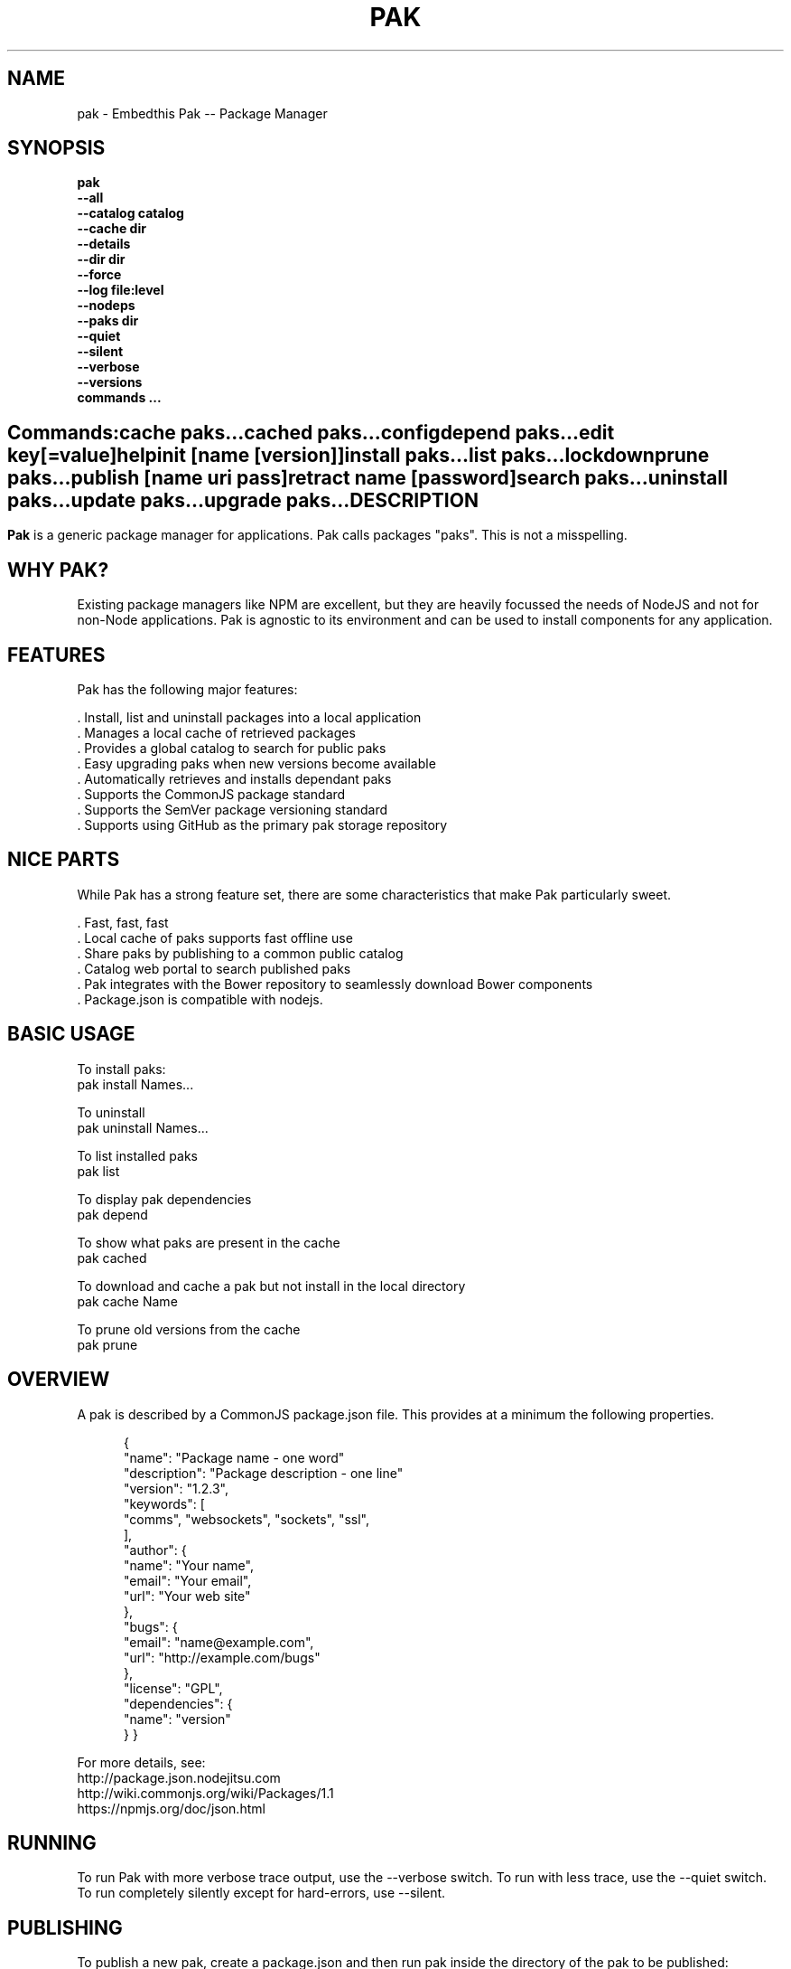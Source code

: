 .TH PAK "1" "March 2014" "pak" "User Commands"
.SH NAME
pak \- Embedthis Pak -- Package Manager
.SH SYNOPSIS
.B pak 
    \fB--all\fR
    \fB--catalog catalog\fR
    \fB--cache dir\fR
    \fB--details\fR
    \fB--dir dir\fR
    \fB--force\fR
    \fB--log file:level\fR
    \fB--nodeps\fR
    \fB--paks dir\fR
    \fB--quiet\fR
    \fB--silent\fR
    \fB--verbose\fR
    \fB--versions\fR 
    \fBcommands ...\fB
.SH ""
.B Commands:
    cache paks...
    cached paks...
    config
    depend paks...
    edit key[=value]
    help
    init [name [version]]
    install paks...
    list paks...
    lockdown    
    prune paks...
    publish [name uri pass]
    retract name [password]
    search paks...
    uninstall paks...
    update paks...
    upgrade paks...
.RE
.SH DESCRIPTION
\fBPak\fR is a generic package manager for applications. 
Pak calls packages "paks". This is not a misspelling. 

.PP
.SH WHY PAK?
Existing package managers like NPM are excellent, but they are heavily focussed the needs of NodeJS and not 
for non-Node applications. Pak is agnostic to its environment and can be used to install components for any application.
.PP 

.SH FEATURES
Pak has the following major features:

    . Install, list and uninstall packages into a local application
    . Manages a local cache of retrieved packages
    . Provides a global catalog to search for public paks
    . Easy upgrading paks when new versions become available
    . Automatically retrieves and installs dependant paks
    . Supports the CommonJS package standard
    . Supports the SemVer package versioning standard
    . Supports using GitHub as the primary pak storage repository

.SH NICE PARTS
While Pak has a strong feature set, there are some characteristics that make Pak particularly sweet.

    . Fast, fast, fast
    . Local cache of paks supports fast offline use
    . Share paks by publishing to a common public catalog
    . Catalog web portal to search published paks
    . Pak integrates with the Bower repository to seamlessly download Bower components
    . Package.json is compatible with nodejs.

.PP
.SH BASIC USAGE
.PP
To install paks:
    pak install Names...

To uninstall 
    pak uninstall Names...

To list installed paks
    pak list

To display pak dependencies
    pak depend
    
To show what paks are present in the cache
    pak cached

To download and cache a pak but not install in the local directory
    pak cache Name

To prune old versions from the cache
    pak prune

.PP
.SH OVERVIEW
A pak is described by a CommonJS package.json file. This provides at a minimum the following properties.
.PP
.RS 5
{
    "name": "Package name - one word"
    "description": "Package description - one line"
    "version": "1.2.3",
    "keywords": [
        "comms", "websockets", "sockets", "ssl",
    ],
    "author": {
        "name": "Your name",
        "email": "Your email",
        "url": "Your web site"
    },
    "bugs": {
        "email": "name@example.com",
        "url": "http://example.com/bugs"
    },
    "license": "GPL",
    "dependencies": {
        "name": "version"
    }
}
.RE
.PP
For more details, see:
    http://package.json.nodejitsu.com
    http://wiki.commonjs.org/wiki/Packages/1.1
    https://npmjs.org/doc/json.html


.SH RUNNING
To run Pak with more verbose trace output, use the --verbose switch. To run with less trace, use the --quiet switch.
To run completely silently except for hard-errors, use --silent.

.SH PUBLISHING
To publish a new pak, create a package.json and then run pak inside the directory of the pak to be published:

    pak publish NAME REPOSITORY PASSWORD

Where NAME is the name of pak, REPOSITORY is the GitHub endpoint of the package and PASSWORD is the password to associate
with the pak. You will need this password to modify or retract the pak in the future. Safeguard it well.

.SH CONFIGURATION
On startup, Pak reads configuration from a pakrc file. This file defines the operational configuration for Pak. For example:
 {
    "catalogs": [
        "http://embedthis.com/catalog/do/pak",
        "https://embedthis.com/catalog/do/pak",
        "https://bower.herokuapp.com/packages",
    ],
    "dirs": {
        "paks": "paks",
        "pakcache": "~/.paks",
    },
 }

The "catalogs" property defines sites that index and catalog packs. The "paks" directory is the name of the local
directory in which to store paks. The "pakcache" directory defines where to cache paks on the local system.
.PP
Pak locates a valid pakrc file by searching in order:

    pakrc, .pakrc, ../pakrc, ../.pakrc, /etc/pakrc, package.json 

.SH COMMANDS

.TP 
cache [paks...]
Populate the cache with paks
.TP
cached [paks...]         
List paks in the cache
.TP
config                   
Show the Pak configuration
.TP
depend [paks...]         
Display installed pak dependencies
.TP
edit key[=value]...      
Edit a pak description file
.TP
help ...
Display this usage help
.TP
info paks...             
Display README for a pak
.TP
init [name [version]]    
Create a new package.json
.TP
install paks...          
Install a pak on the local system. The pak name can be a name in the Pak online catalog or it can be a GitHub endpoint
URL or of the form 'account/repositiory'.  
.TP
list [paks...]           
list installed paks
.TP
lockdown
Lockdown the version criteria for all dependencies. This rewrites the
package.json to define a compatible version expression for all installed
dependencies.
.TP
.TP
prune [paks...]          
Prune named paks
.TP
publish name endpoint password
publish a pak in a catalog
.TP
retract name [pass]      
Unpublish a pak
.TP
search paks...           
Search for paks in the catalog
.TP
uninstall                
Uninstall a pak on the local system
.TP
update [paks...]         
Update the pak cache with latest version
.TP
upgrade [paks...]        
Upgrade installed paks

.SH OPTIONS
.TP
\fB\--all URI\fR
Show all versions of a pak.

.TP
\fB\--cache directory\fR
Specify the directory to use for the paks cache. This overrides the values specified in the various pakrc 
or package.json files.

.TP
\fB\--catalog URI\fR
Set the catalog URI to use for install, cache, publish and retract commands.

.TP
\fB\--details URI\fR
Show more pak details. Useful with pak list.

.TP
\fB\--dir directory\fR
Change to the given directory before running.

.TP
\fB\--force\fR
Force the command to continue. This is useful to install or cache a pak when dependencies cannot be satisfied.
It is also useful to cache or install an already cached/installed pack. Aliased as -f.

.TP
\fB\--log logName[:logLevel]\fR
Specify a file to log internal execution messages. Bit will log execution related trace to the log file. The log level
specifies the desired verbosity of output. Level 0 is the least verbose and level 9 is the most. The '-v' switch is
an alias for '--log stderr:2'.

.TP
\fB\--nodeps\fR
Used to suppress installing or upgrading dependent packages.

.TP
\fB\--paks directory\fR
Specify the directory to use for the paks. This overrides the values specified in the various pakrc 
or package.json files.

.TP
\fB\--quiet\fR
Run in quiet mode with less verbose otuput. Aliased as -q.

.TP
\fB\--silent\fR
Run in silent mode suppressing all but hard errors. Aliased as -s.

.TP
\fB\--versions URI\fR
Show pak version information.

.PP
.SH "REPORTING BUGS"
Report bugs to dev@embedthis.com.
.SH COPYRIGHT
Copyright \(co 2004-2014 Embedthis Software. Bit and Ejscript are a trademarks of Embedthis Software.
.br
.SH "SEE ALSO"
http://embedthis.com/pak/
